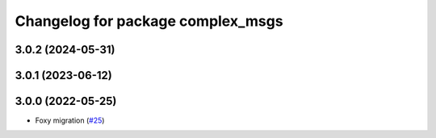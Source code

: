 ^^^^^^^^^^^^^^^^^^^^^^^^^^^^^^^^^^
Changelog for package complex_msgs
^^^^^^^^^^^^^^^^^^^^^^^^^^^^^^^^^^

3.0.2 (2024-05-31)
------------------

3.0.1 (2023-06-12)
------------------

3.0.0 (2022-05-25)
------------------
* Foxy migration (`#25 <https://github.com/micro-ROS/micro-ROS-demos/issues/25>`_)
